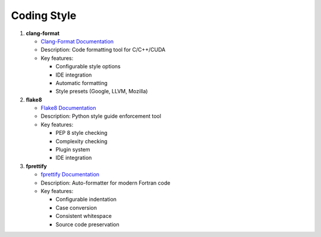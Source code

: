 Coding Style
============

1. **clang-format**
   
   - `Clang-Format Documentation <https://clang.llvm.org/docs/ClangFormat.html>`_
   - Description: Code formatting tool for C/C++/CUDA
   - Key features:
   
     - Configurable style options
     - IDE integration
     - Automatic formatting
     - Style presets (Google, LLVM, Mozilla)

2. **flake8**
   
   - `Flake8 Documentation <https://flake8.pycqa.org/>`_
   - Description: Python style guide enforcement tool
   - Key features:
   
     - PEP 8 style checking
     - Complexity checking
     - Plugin system
     - IDE integration

3. **fprettify**
   
   - `fprettify Documentation <https://github.com/pseewald/fprettify>`_
   - Description: Auto-formatter for modern Fortran code
   - Key features:
   
     - Configurable indentation
     - Case conversion
     - Consistent whitespace
     - Source code preservation
